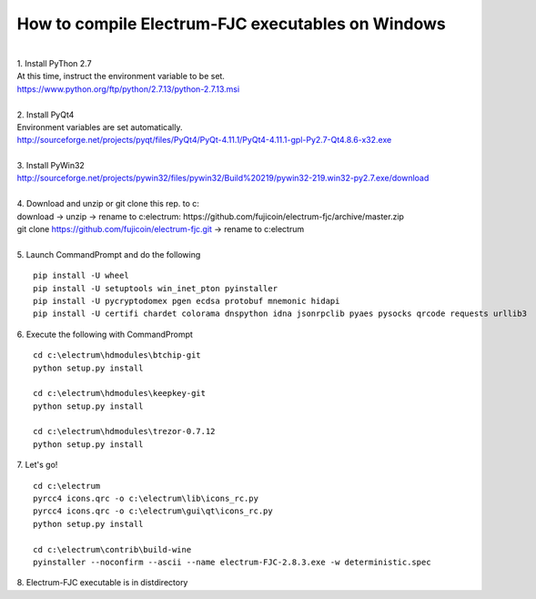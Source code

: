 How to compile Electrum-FJC executables on Windows
==================================================

| 
| 1. Install PyThon 2.7
| At this time, instruct the environment variable to be set.
| https://www.python.org/ftp/python/2.7.13/python-2.7.13.msi
| 
| 2. Install PyQt4
| Environment variables are set automatically.
| http://sourceforge.net/projects/pyqt/files/PyQt4/PyQt-4.11.1/PyQt4-4.11.1-gpl-Py2.7-Qt4.8.6-x32.exe
| 
| 3. Install PyWin32
| http://sourceforge.net/projects/pywin32/files/pywin32/Build%20219/pywin32-219.win32-py2.7.exe/download
| 
| 4. Download and unzip or git clone this rep. to c:\
| download -> unzip -> rename to c:\electrum\ : https://github.com/fujicoin/electrum-fjc/archive/master.zip
| git clone https://github.com/fujicoin/electrum-fjc.git  -> rename to c:\electrum\
| 
| 5. Launch CommandPrompt and do the following
::

    pip install -U wheel
    pip install -U setuptools win_inet_pton pyinstaller
    pip install -U pycryptodomex pgen ecdsa protobuf mnemonic hidapi
    pip install -U certifi chardet colorama dnspython idna jsonrpclib pyaes pysocks qrcode requests urllib3

| 6. Execute the following with CommandPrompt
::

    cd c:\electrum\hdmodules\btchip-git
    python setup.py install
    
    cd c:\electrum\hdmodules\keepkey-git
    python setup.py install
    
    cd c:\electrum\hdmodules\trezor-0.7.12
    python setup.py install

| 7. Let's go!
::

    cd c:\electrum
    pyrcc4 icons.qrc -o c:\electrum\lib\icons_rc.py
    pyrcc4 icons.qrc -o c:\electrum\gui\qt\icons_rc.py
    python setup.py install
    
    cd c:\electrum\contrib\build-wine
    pyinstaller --noconfirm --ascii --name electrum-FJC-2.8.3.exe -w deterministic.spec

| 8. Electrum-FJC executable is in dist\ directory


